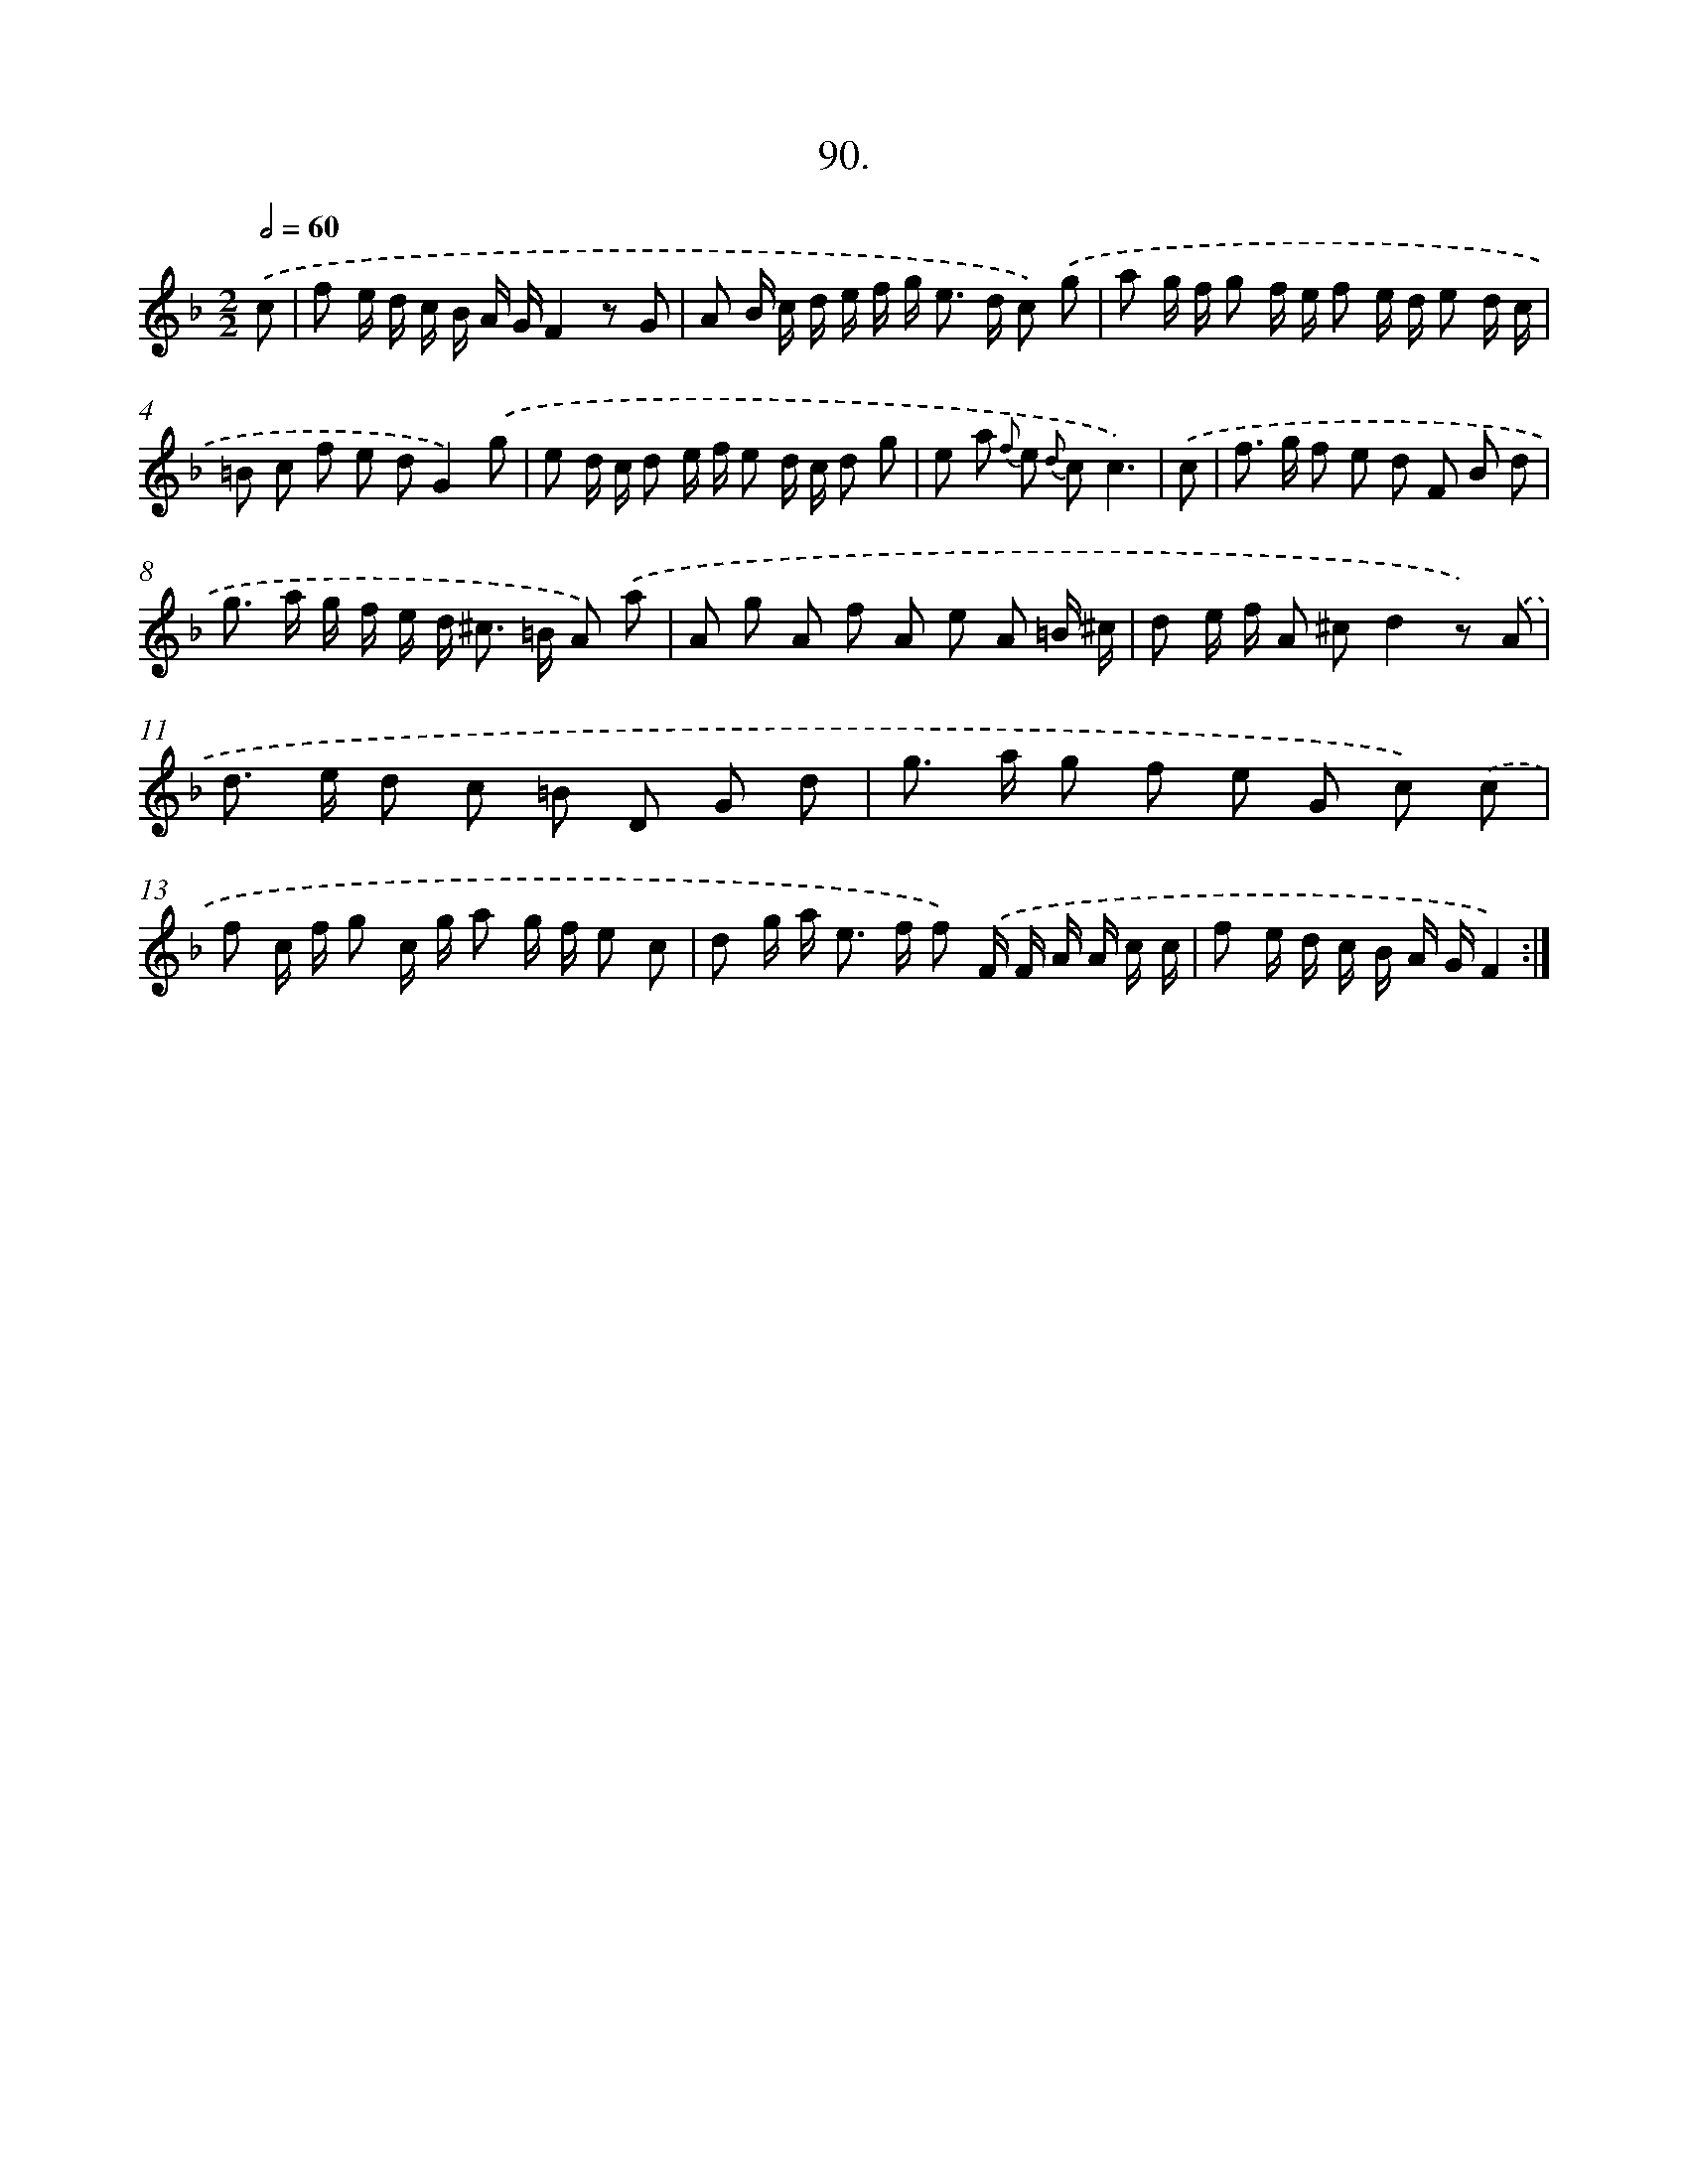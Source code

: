 X: 14076
T: 90.
%%abc-version 2.0
%%abcx-abcm2ps-target-version 5.9.1 (29 Sep 2008)
%%abc-creator hum2abc beta
%%abcx-conversion-date 2018/11/01 14:37:40
%%humdrum-veritas 2108545186
%%humdrum-veritas-data 2164741950
%%continueall 1
%%barnumbers 0
L: 1/8
M: 2/2
Q: 1/2=60
K: F clef=treble
.('c [I:setbarnb 1]|
f e/ d/ c/ B/ A/ G/F2z G |
A B/ c/ d/ e/ f/ g< e d/ c) .('g |
a g/ f/ g f/ e/ f e/ d/ e d/ c/ |
=B c f e dG2).('g |
e d/ c/ d e/ f/ e d/ c/ d g |
e a {f} e {d} cc3) |
.('c [I:setbarnb 7]|
f> g f e d F B d |
g> a g/ f/ e/ d< ^c =B/ A) .('a |
A g A f A e A =B/ ^c/ |
d e/ f/ A ^cd2z) .('A |
d> e d c =B D G d |
g> a g f e G c) .('c |
f c/ f/ g c/ g/ a g/ f/ e c |
d g/ a< e f/ f) .('F/ F/ A/ A/ c/ c/ |
f e/ d/ c/ B/ A/ G/F2) :|]
